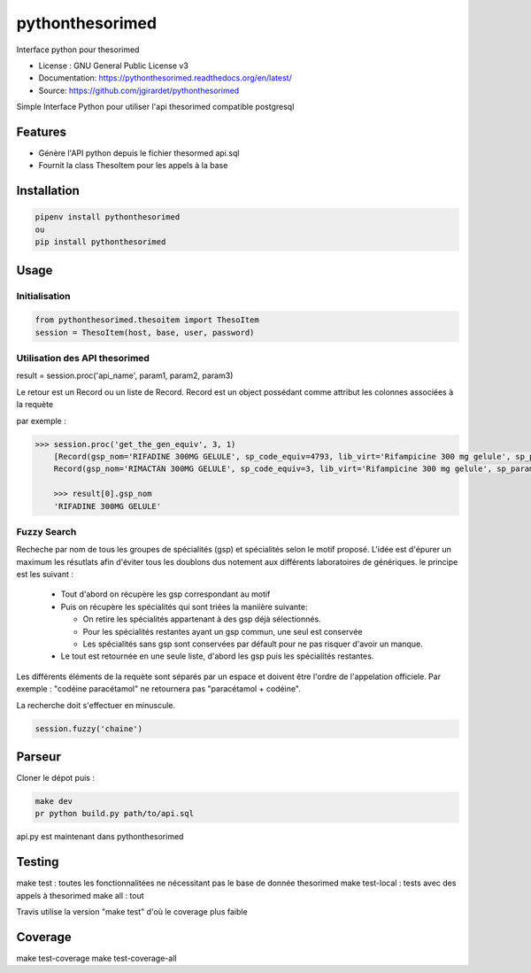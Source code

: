 ===============================
pythonthesorimed
===============================

.. image:: https://travis-ci.org/jgirardet/pythonthesorimed.svg?branch=master
    :target: https://travis-ci.org/jgirardet/pythonthesorimed
.. image:: https://readthedocs.org/projects/pythonthesorimed/badge/?version=latest
   :target: http://pythonthesorimed.readthedocs.io/en/latest/?badge=latest
   :alt: Documentation Status
.. image:: https://coveralls.io/repos/github/jgirardet/pythonthesorimed/badge.svg
   :target: https://coveralls.io/github/jgirardet/pythonthesorimed
.. image:: https://badge.fury.io/py/pythonthesorimed.svg
   :target: https://pypi.python.org/pypi/pythonthesorimed/
   :alt: Pypi package


Interface python pour thesorimed


* License : GNU General Public License v3 
* Documentation: https://pythonthesorimed.readthedocs.org/en/latest/
* Source: https://github.com/jgirardet/pythonthesorimed


Simple Interface Python pour utiliser l'api thesorimed compatible postgresql


Features
=========

* Génère l'API python depuis le fichier thesormed api.sql
* Fournit la class ThesoItem pour les appels à la base


Installation
==============

.. code-block:: shell

    pipenv install pythonthesorimed
    ou
    pip install pythonthesorimed

Usage
======

Initialisation
----------------

.. code-block:: python

	from pythonthesorimed.thesoitem import ThesoItem
	session = ThesoItem(host, base, user, password)

Utilisation des API thesorimed
--------------------------------

result = session.proc('api_name', param1, param2, param3)

Le retour est un Record ou un liste de Record. Record est un object possédant comme attribut les colonnes associées à la requète

par exemple : 

.. code-block:: python

    >>> session.proc('get_the_gen_equiv', 3, 1)
	[Record(gsp_nom='RIFADINE 300MG GELULE', sp_code_equiv=4793, lib_virt='Rifampicine 300 mg gelule', sp_param='RIMACTAN 300MG GELULE', sp_code_sq_pk=3),
 	Record(gsp_nom='RIMACTAN 300MG GELULE', sp_code_equiv=3, lib_virt='Rifampicine 300 mg gelule', sp_param='RIMACTAN 300MG GELULE', sp_code_sq_pk=3)]

 	>>> result[0].gsp_nom
	'RIFADINE 300MG GELULE'

Fuzzy Search
-------------
Recheche par nom de tous les groupes de spécialités (gsp) et spécialités selon le motif proposé.
L'idée est d'épurer un maximum les résutlats afin d'éviter tous les doublons dus notement aux différents laboratoires de génériques. le principe est les suivant :
  - Tout d'abord on récupère les gsp correspondant au motif
  - Puis on récupère les spécialités qui sont triées la maniière suivante:

    + On retire les spécialités appartenant à des gsp déjà sélectionnés.
    + Pour les spécialités restantes ayant un gsp commun, une seul est conservée
    + Les spécialités sans gsp sont conservées par défault pour ne pas risquer d'avoir un manque.

  - Le tout est retournée en une seule liste, d'abord les gsp puis les spécialités restantes.

Les différents éléments de la requète sont séparés par un espace et doivent être l'ordre de l'appelation officiele.
Par exemple : "codéine paracétamol"  ne retournera pas "paracétamol + codéine".

La recherche doit s'effectuer en minuscule.

.. code-block:: python

    session.fuzzy('chaine')



Parseur
==========

Cloner le dépot puis : 

.. code-block:: shell

    make dev
    pr python build.py path/to/api.sql

api.py est maintenant dans pythonthesorimed

Testing
==========

make test : toutes les fonctionnalitées ne nécessitant pas le base de donnée thesorimed
make test-local : tests avec des appels à thesorimed
make all : tout

Travis utilise la version "make test" d'où le coverage plus faible

Coverage
==========
make test-coverage
make test-coverage-all



